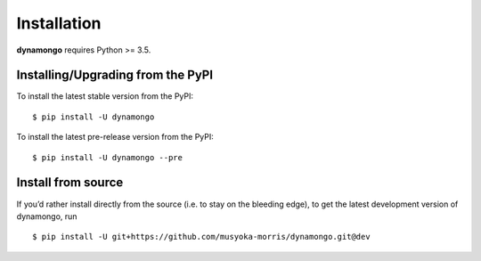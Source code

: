 .. _install:

Installation
============

**dynamongo** requires Python >= 3.5.


Installing/Upgrading from the PyPI
----------------------------------

To install the latest stable version from the PyPI:

::

    $ pip install -U dynamongo

To install the latest pre-release version from the PyPI:

::

    $ pip install -U dynamongo --pre


Install from source
-------------------

If you’d rather install directly from the source (i.e. to stay on the bleeding edge),
to get the latest development version of dynamongo, run

::

    $ pip install -U git+https://github.com/musyoka-morris/dynamongo.git@dev
